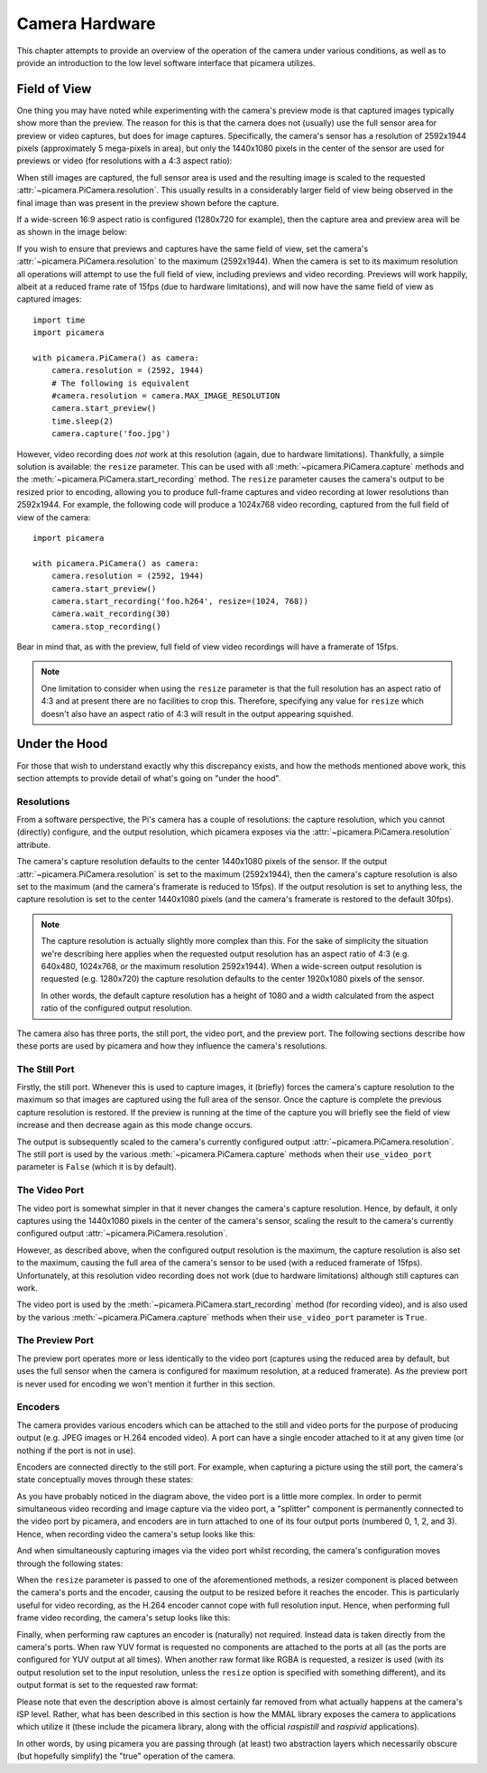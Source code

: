 .. _camera_theory:

===============
Camera Hardware
===============

This chapter attempts to provide an overview of the operation of the camera
under various conditions, as well as to provide an introduction to the low
level software interface that picamera utilizes.


.. _preview_still_resolution:

Field of View
=============

One thing you may have noted while experimenting with the camera's preview mode
is that captured images typically show more than the preview. The reason for
this is that the camera does not (usually) use the full sensor area for preview
or video captures, but does for image captures. Specifically, the camera's
sensor has a resolution of 2592x1944 pixels (approximately 5 mega-pixels in
area), but only the 1440x1080 pixels in the center of the sensor are used for
previews or video (for resolutions with a 4:3 aspect ratio):

.. image:: pal_area.png
    :width: 640px
    :align: center

When still images are captured, the full sensor area is used and the resulting
image is scaled to the requested :attr:`~picamera.PiCamera.resolution`. This
usually results in a considerably larger field of view being observed in the
final image than was present in the preview shown before the capture.

If a wide-screen 16:9 aspect ratio is configured (1280x720 for example), then
the capture area and preview area will be as shown in the image below:

.. image:: hd_area.png
    :width: 640px
    :align: center

If you wish to ensure that previews and captures have the same field of view,
set the camera's :attr:`~picamera.PiCamera.resolution` to the maximum
(2592x1944). When the camera is set to its maximum resolution all operations
will attempt to use the full field of view, including previews and video
recording. Previews will work happily, albeit at a reduced frame rate of 15fps
(due to hardware limitations), and will now have the same field of view as
captured images::

    import time
    import picamera

    with picamera.PiCamera() as camera:
        camera.resolution = (2592, 1944)
        # The following is equivalent
        #camera.resolution = camera.MAX_IMAGE_RESOLUTION
        camera.start_preview()
        time.sleep(2)
        camera.capture('foo.jpg')

However, video recording does *not* work at this resolution (again, due to
hardware limitations).  Thankfully, a simple solution is available: the
``resize`` parameter. This can be used with all
:meth:`~picamera.PiCamera.capture` methods and the
:meth:`~picamera.PiCamera.start_recording` method. The ``resize`` parameter
causes the camera's output to be resized prior to encoding, allowing you to
produce full-frame captures and video recording at lower resolutions than
2592x1944. For example, the following code will produce a 1024x768 video
recording, captured from the full field of view of the camera::

    import picamera

    with picamera.PiCamera() as camera:
        camera.resolution = (2592, 1944)
        camera.start_preview()
        camera.start_recording('foo.h264', resize=(1024, 768))
        camera.wait_recording(30)
        camera.stop_recording()

Bear in mind that, as with the preview, full field of view video recordings
will have a framerate of 15fps.

.. note::

    One limitation to consider when using the ``resize`` parameter is that the
    full resolution has an aspect ratio of 4:3 and at present there are no
    facilities to crop this. Therefore, specifying any value for ``resize``
    which doesn't also have an aspect ratio of 4:3 will result in the output
    appearing squished.

.. versionchanged:: 1.0
    The *resize* parameter was first added in 1.0


.. _under_the_hood:

Under the Hood
==============

For those that wish to understand exactly why this discrepancy exists, and how
the methods mentioned above work, this section attempts to provide detail of
what's going on "under the hood".

Resolutions
-----------

From a software perspective, the Pi's camera has a couple of resolutions: the
capture resolution, which you cannot (directly) configure, and the output
resolution, which picamera exposes via the
:attr:`~picamera.PiCamera.resolution` attribute.

The camera's capture resolution defaults to the center 1440x1080 pixels of the
sensor. If the output :attr:`~picamera.PiCamera.resolution` is set to the
maximum (2592x1944), then the camera's capture resolution is also set to the
maximum (and the camera's framerate is reduced to 15fps). If the output
resolution is set to anything less, the capture resolution is set to the center
1440x1080 pixels (and the camera's framerate is restored to the default 30fps).

.. note::

    The capture resolution is actually slightly more complex than this. For the
    sake of simplicity the situation we're describing here applies when the
    requested output resolution has an aspect ratio of 4:3 (e.g. 640x480,
    1024x768, or the maximum resolution 2592x1944). When a wide-screen
    output resolution is requested (e.g. 1280x720) the capture resolution
    defaults to the center 1920x1080 pixels of the sensor.

    In other words, the default capture resolution has a height of 1080 and a
    width calculated from the aspect ratio of the configured output resolution.

The camera also has three ports, the still port, the video port, and the
preview port. The following sections describe how these ports are used by
picamera and how they influence the camera's resolutions.

The Still Port
--------------

Firstly, the still port. Whenever this is used to capture images, it (briefly)
forces the camera's capture resolution to the maximum so that images are
captured using the full area of the sensor. Once the capture is complete the
previous capture resolution is restored. If the preview is running at the time
of the capture you will briefly see the field of view increase and then
decrease again as this mode change occurs.

The output is subsequently scaled to the camera's currently configured output
:attr:`~picamera.PiCamera.resolution`. The still port is used by the various
:meth:`~picamera.PiCamera.capture` methods when their ``use_video_port``
parameter is ``False`` (which it is by default).

The Video Port
--------------

The video port is somewhat simpler in that it never changes the camera's
capture resolution. Hence, by default, it only captures using the 1440x1080
pixels in the center of the camera's sensor, scaling the result to the camera's
currently configured output :attr:`~picamera.PiCamera.resolution`.

However, as described above, when the configured output resolution is the
maximum, the capture resolution is also set to the maximum, causing the full
area of the camera's sensor to be used (with a reduced framerate of 15fps).
Unfortunately, at this resolution video recording does not work (due to
hardware limitations) although still captures can work.

The video port is used by the :meth:`~picamera.PiCamera.start_recording` method
(for recording video), and is also used by the various
:meth:`~picamera.PiCamera.capture` methods when their ``use_video_port``
parameter is ``True``.

The Preview Port
----------------

The preview port operates more or less identically to the video port (captures
using the reduced area by default, but uses the full sensor when the camera is
configured for maximum resolution, at a reduced framerate). As the preview port
is never used for encoding we won't mention it further in this section.

Encoders
--------

The camera provides various encoders which can be attached to the still and
video ports for the purpose of producing output (e.g. JPEG images or H.264
encoded video). A port can have a single encoder attached to it at any given
time (or nothing if the port is not in use).

Encoders are connected directly to the still port. For example, when capturing
a picture using the still port, the camera's state conceptually moves through
these states:

.. image:: still_port_capture.svg
    :align: center

As you have probably noticed in the diagram above, the video port is a little
more complex. In order to permit simultaneous video recording and image capture
via the video port, a "splitter" component is permanently connected to the
video port by picamera, and encoders are in turn attached to one of its four
output ports (numbered 0, 1, 2, and 3). Hence, when recording video the
camera's setup looks like this:

.. image:: video_port_record.svg
    :align: center

And when simultaneously capturing images via the video port whilst recording,
the camera's configuration moves through the following states:

.. image:: video_port_capture.svg
    :align: center

When the ``resize`` parameter is passed to one of the aforementioned methods, a
resizer component is placed between the camera's ports and the encoder, causing
the output to be resized before it reaches the encoder. This is particularly
useful for video recording, as the H.264 encoder cannot cope with full
resolution input. Hence, when performing full frame video recording, the
camera's setup looks like this:

.. image:: video_fullfov_record.svg
    :align: center

Finally, when performing raw captures an encoder is (naturally) not required.
Instead data is taken directly from the camera's ports. When raw YUV format is
requested no components are attached to the ports at all (as the ports are
configured for YUV output at all times). When another raw format like RGBA is
requested, a resizer is used (with its output resolution set to the input
resolution, unless the ``resize`` option is specified with something
different), and its output format is set to the requested raw format:

.. image:: still_raw_capture.svg
    :align: center

Please note that even the description above is almost certainly far removed
from what actually happens at the camera's ISP level. Rather, what has been
described in this section is how the MMAL library exposes the camera to
applications which utilize it (these include the picamera library, along with
the official `raspistill` and `raspivid` applications).

In other words, by using picamera you are passing through (at least) two
abstraction layers which necessarily obscure (but hopefully simplify) the
"true" operation of the camera.

